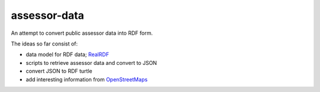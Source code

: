 assessor-data
=============

An attempt to convert public assessor data into RDF form.

The ideas so far consist of:

- data model for RDF data; RealRDF_
- scripts to retrieve assessor data and convert to JSON
- convert JSON to RDF turtle
- add interesting information from OpenStreetMaps_

.. _RealRDF: http://gr8c.org/realdf/
.. _OpenStreetMaps: http://www.openstreetmap.org/
